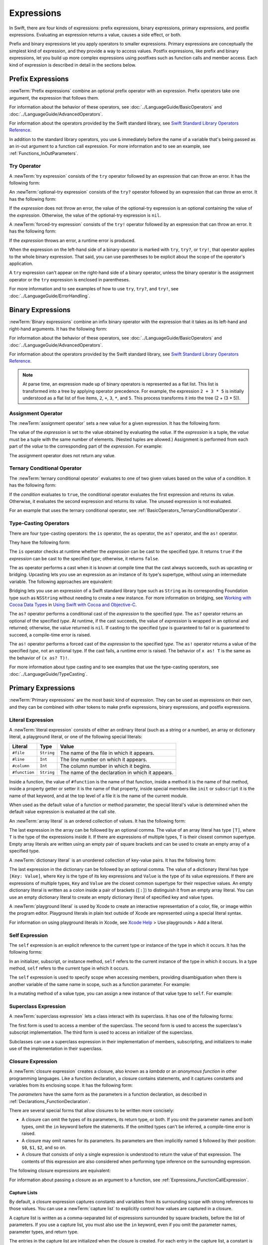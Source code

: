 Expressions
===========

In Swift, there are four kinds of expressions:
prefix expressions, binary expressions, primary expressions, and postfix expressions.
Evaluating an expression returns a value,
causes a side effect, or both.

Prefix and binary expressions let you
apply operators to smaller expressions.
Primary expressions are conceptually the simplest kind of expression,
and they provide a way to access values.
Postfix expressions,
like prefix and binary expressions,
let you build up more complex expressions
using postfixes such as function calls and member access.
Each kind of expression is described in detail
in the sections below.

.. langref-grammar

    expr          ::= expr-basic
    expr          ::= expr-trailing-closure expr-cast?

    expr-basic    ::= expr-sequence expr-cast?

    expr-sequence ::= expr-unary expr-binary*


.. syntax-grammar::

    Grammar of an expression

    expression --> try-operator-OPT prefix-expression binary-expressions-OPT
    expression-list --> expression | expression ``,`` expression-list


.. _Expressions_PrefixExpressions:

Prefix Expressions
------------------

:newTerm:`Prefix expressions` combine
an optional prefix operator with an expression.
Prefix operators take one argument,
the expression that follows them.

For information about the behavior of these operators,
see :doc:`../LanguageGuide/BasicOperators` and :doc:`../LanguageGuide/AdvancedOperators`.

For information about the operators provided by the Swift standard library,
see `Swift Standard Library Operators Reference <//apple_ref/doc/uid/TP40016054>`_.

In addition to the standard library operators,
you use ``&`` immediately before the name of a variable that's being passed
as an in-out argument to a function call expression.
For more information and to see an example,
see :ref:`Functions_InOutParameters`.

.. TODO: Need to a brief write up on the in-out-expression.

.. langref-grammar

    expr-unary   ::= operator-prefix* expr-postfix

.. syntax-grammar::

    Grammar of a prefix expression

    prefix-expression --> prefix-operator-OPT postfix-expression
    prefix-expression --> in-out-expression
    in-out-expression --> ``&`` identifier


.. _Expressions_TryExpression:

Try Operator
~~~~~~~~~~~~

A :newTerm:`try expression` consists of the ``try`` operator
followed by an expression that can throw an error.
It has the following form:

.. syntax-outline::

   try <#expression#>

An :newTerm:`optional-try expression` consists of the ``try?`` operator
followed by an expression that can throw an error.
It has the following form:

.. syntax-outline::

   try? <#expression#>

If the *expression* does not throw an error,
the value of the optional-try expression
is an optional containing the value of the *expression*.
Otherwise, the value of the optional-try expression is ``nil``.

A :newTerm:`forced-try expression` consists of the ``try!`` operator
followed by an expression that can throw an error.
It has the following form:

.. syntax-outline::

   try! <#expression#>

If the *expression* throws an error,
a runtime error is produced.

When the expression on the left-hand side of a binary operator
is marked with ``try``, ``try?``, or ``try!``,
that operator applies to the whole binary expression.
That said, you can use parentheses to be explicit about the scope of the operator's application.

.. testcode:: placement-of-try

    >> func someThrowingFunction() throws -> Int { return 10 }
    >> func anotherThrowingFunction() throws -> Int { return 5 }
    >> var sum = 0
    << // sum : Int = 0
    -> sum = try someThrowingFunction() + anotherThrowingFunction()   // try applies to both function calls
    -> sum = try (someThrowingFunction() + anotherThrowingFunction()) // try applies to both function calls
    -> sum = (try someThrowingFunction()) + anotherThrowingFunction() // Error: try applies only to the first function call
    !! <REPL Input>:1:38: error: call can throw but is not marked with 'try'
    !! sum = (try someThrowingFunction()) + anotherThrowingFunction() // Error: try applies only to the first function call
    !!                                      ^~~~~~~~~~~~~~~~~~~~~~~~~

A ``try`` expression can't appear on the right-hand side of a binary operator,
unless the binary operator is the assignment operator
or the ``try`` expression is enclosed in parentheses.

.. assertion:: try-on-right

    >> func someThrowingFunction() throws -> Int { return 10 }
    >> var sum = 0
    << // sum : Int = 0
    -> sum = 7 + try someThrowingFunction() // Error
    !! <REPL Input>:1:11: error: 'try' cannot appear to the right of a non-assignment operator
    !! sum = 7 + try someThrowingFunction() // Error
    !!           ^
    -> sum = 7 + (try someThrowingFunction()) // OK

For more information and to see examples of how to use ``try``, ``try?``, and ``try!``,
see :doc:`../LanguageGuide/ErrorHandling`.

.. syntax-grammar::

    Grammar of a try expression

    try-operator --> ``try`` | ``try`` ``?`` | ``try`` ``!``


.. _Expressions_BinaryExpressions:

Binary Expressions
------------------

:newTerm:`Binary expressions` combine
an infix binary operator with the expression that it takes
as its left-hand and right-hand arguments.
It has the following form:

.. syntax-outline::

   <#left-hand argument#> <#operator#> <#right-hand argument#>

For information about the behavior of these operators,
see :doc:`../LanguageGuide/BasicOperators` and :doc:`../LanguageGuide/AdvancedOperators`.

For information about the operators provided by the Swift standard library,
see `Swift Standard Library Operators Reference <//apple_ref/doc/uid/TP40016054>`_.

.. You have essentially expression sequences here, and within it are
   parts of the expressions.  We're calling them "expressions" even
   though they aren't what we ordinarily think of as expressions.  We
   have this two-phase thing where we do the expression sequence parsing
   which gives a rough parse tree.  Then after name binding we know
   operator precedence and we do a second phase of parsing that builds
   something that's a more traditional tree.

.. You're going to care about this if you're adding new operators --
   it's not a high priority.  We could probably loosely describe this
   process by saying that the parser handles it as a flat list and then
   applies the operator precedence to make a more typical parse tree.
   At some point, we will probably have to document the syntax around
   creating operators.  This may need to be discussed in the Language Guide
   in respect to the spacing rules -- ``x + y * z`` is different from
   ``x + y* z``.

.. note::

    At parse time,
    an expression made up of binary operators is represented
    as a flat list.
    This list is transformed into a tree
    by applying operator precedence.
    For example, the expression ``2 + 3 * 5``
    is initially understood as a flat list of five items,
    ``2``, ``+``, ``3``, ``*``, and ``5``.
    This process transforms it into the tree (2 + (3 * 5)).

.. langref-grammar

    expr-binary ::= op-binary-or-ternary expr-unary expr-cast?
    op-binary-or-ternary ::= operator-binary
    op-binary-or-ternary ::= '='
    op-binary-or-ternary ::= '?'-infix expr-sequence ':'

.. syntax-grammar::

    Grammar of a binary expression

    binary-expression --> binary-operator prefix-expression
    binary-expression --> assignment-operator try-operator-OPT prefix-expression
    binary-expression --> conditional-operator try-operator-OPT prefix-expression
    binary-expression --> type-casting-operator
    binary-expressions --> binary-expression binary-expressions-OPT


.. _Expressions_AssignmentOperator:

Assignment Operator
~~~~~~~~~~~~~~~~~~~

The :newTerm:`assignment operator` sets a new value
for a given expression.
It has the following form:

.. syntax-outline::

   <#expression#> = <#value#>

The value of the *expression*
is set to the value obtained by evaluating the *value*.
If the *expression* is a tuple,
the *value* must be a tuple
with the same number of elements.
(Nested tuples are allowed.)
Assignment is performed from each part of the *value*
to the corresponding part of the *expression*.
For example:

.. testcode:: assignmentOperator

    >> var (a, _, (b, c)) = ("test", 9.45, (12, 3))
    << // (a, _, (b, c)) : (String, Double, (Int, Int)) = ("test", 9.4499999999999993, (12, 3))
    -> (a, _, (b, c)) = ("test", 9.45, (12, 3))
    /> a is \"\(a)\", b is \(b), c is \(c), and 9.45 is ignored
    </ a is "test", b is 12, c is 3, and 9.45 is ignored

The assignment operator does not return any value.

.. langref-grammar

    op-binary-or-ternary ::= '='

.. syntax-grammar::

    Grammar of an assignment operator

    assignment-operator --> ``=``


.. _Expressions_TernaryConditionalOperator:

Ternary Conditional Operator
~~~~~~~~~~~~~~~~~~~~~~~~~~~~

The :newTerm:`ternary conditional operator` evaluates to one of two given values
based on the value of a condition.
It has the following form:

.. syntax-outline::

   <#condition#> ? <#expression used if true#> : <#expression used if false#>

If the *condition* evaluates to ``true``,
the conditional operator evaluates the first expression
and returns its value.
Otherwise, it evaluates the second expression
and returns its value.
The unused expression is not evaluated.

For an example that uses the ternary conditional operator,
see :ref:`BasicOperators_TernaryConditionalOperator`.

.. langref-grammar

    op-binary-or-ternary ::= '?'-infix expr-sequence ':'

.. syntax-grammar::

    Grammar of a conditional operator

    conditional-operator --> ``?`` try-operator-OPT expression ``:``


.. _Expressions_Type-CastingOperators:

Type-Casting Operators
~~~~~~~~~~~~~~~~~~~~~~~

There are four type-casting operators:
the ``is`` operator,
the ``as`` operator,
the ``as?`` operator,
and the ``as!`` operator.

They have the following form:

.. syntax-outline::

    <#expression#> is <#type#>
    <#expression#> as <#type#>
    <#expression#> as? <#type#>
    <#expression#> as! <#type#>

The ``is`` operator checks at runtime whether the *expression*
can be cast to the specified *type*.
It returns ``true`` if the *expression* can be cast to the specified *type*;
otherwise, it returns ``false``.

.. assertion:: triviallyTrueIsAndAs

    -> "hello" is String
    -> "hello" is Int
    <$ : Bool = true
    <$ : Bool = false
    !! <REPL Input>:1:9: warning: 'is' test is always true
    !! "hello" is String
    !! ^
    !! <REPL Input>:1:9: warning: cast from 'String' to unrelated type 'Int' always fails
    !! "hello" is Int
    !! ~~~~~~~ ^  ~~~

.. assertion:: is-operator-tautology

   -> class Base {}
   -> class Subclass: Base {}
   -> var s = Subclass()
   << // s : Subclass = REPL.Subclass
   -> var b = Base()
   << // b : Base = REPL.Base
   ---
   -> s is Base
   !! <REPL Input>:1:3: warning: 'is' test is always true
   !! s is Base
   !!   ^
   << // r0 : Bool = true

The ``as`` operator performs a cast
when it is known at compile time
that the cast always succeeds,
such as upcasting or bridging.
Upcasting lets you use an expression as an instance of its type's supertype,
without using an intermediate variable.
The following approaches are equivalent:

.. testcode:: explicit-type-with-as-operator

   -> func f(_ any: Any) { print("Function for Any") }
   -> func f(_ int: Int) { print("Function for Int") }
   -> let x = 10
   << // x : Int = 10
   -> f(x)
   <- Function for Int
   ---
   -> let y: Any = x
   << // y : Any = 10
   -> f(y)
   <- Function for Any
   ---
   -> f(x as Any)
   <- Function for Any

Bridging lets you use an expression of
a Swift standard library type such as ``String``
as its corresponding Foundation type such as ``NSString``
without needing to create a new instance.
For more information on bridging,
see `Working with Cocoa Data Types <//apple_ref/doc/uid/TP40014216-CH6>`_
in `Using Swift with Cocoa and Objective-C <//apple_ref/doc/uid/TP40014216>`_.

The ``as?`` operator
performs a conditional cast of the *expression*
to the specified *type*.
The ``as?`` operator returns an optional of the specified *type*.
At runtime, if the cast succeeds,
the value of *expression* is wrapped in an optional and returned;
otherwise, the value returned is ``nil``.
If casting to the specified *type*
is guaranteed to fail or is guaranteed to succeed,
a compile-time error is raised.

The ``as!`` operator performs a forced cast of the *expression* to the specified *type*.
The ``as!`` operator returns a value of the specified *type*, not an optional type.
If the cast fails, a runtime error is raised.
The behavior of ``x as! T`` is the same as the behavior of ``(x as? T)!``.

For more information about type casting
and to see examples that use the type-casting operators,
see :doc:`../LanguageGuide/TypeCasting`.

.. langref-grammar

    expr-cast ::= 'is' type
    expr-cast ::= 'as' type

.. syntax-grammar::

    Grammar of a type-casting operator

    type-casting-operator --> ``is`` type
    type-casting-operator --> ``as`` type
    type-casting-operator --> ``as`` ``?`` type
    type-casting-operator --> ``as`` ``!`` type


.. _Expressions_PrimaryExpressions:

Primary Expressions
-------------------

:newTerm:`Primary expressions`
are the most basic kind of expression.
They can be used as expressions on their own,
and they can be combined with other tokens
to make prefix expressions, binary expressions, and postfix expressions.

.. langref-grammar

    expr-primary  ::= expr-literal
    expr-primary  ::= expr-identifier
    expr-primary  ::= expr-super
    expr-primary  ::= expr-closure
    expr-primary  ::= expr-anon-closure-arg
    expr-primary  ::= expr-paren
    expr-primary  ::= expr-delayed-identifier

.. syntax-grammar::

    Grammar of a primary expression

    primary-expression --> identifier generic-argument-clause-OPT
    primary-expression --> literal-expression
    primary-expression --> self-expression
    primary-expression --> superclass-expression
    primary-expression --> closure-expression
    primary-expression --> parenthesized-expression
    primary-expression --> tuple-expression
    primary-expression --> implicit-member-expression
    primary-expression --> wildcard-expression
    primary-expression --> key-path-expression
    primary-expression --> selector-expression
    primary-expression --> key-path-string-expression

.. NOTE: One reason for breaking primary expressions out of postfix
   expressions is for exposition -- it makes it easier to organize the
   prose surrounding the production rules.

.. TR: Is a generic argument clause allowed
   after an identifier in expression context?
   It seems like that should only occur when an identifier
   is a *type* identifier.


.. _Expressions_LiteralExpression:

Literal Expression
~~~~~~~~~~~~~~~~~~

A :newTerm:`literal expression` consists of
either an ordinary literal (such as a string or a number),
an array or dictionary literal,
a playground literal,
or one of the following special literals:

=============    ===========  ===============================================
Literal          Type         Value
=============    ===========  ===============================================
``#file``        ``String``   The name of the file in which it appears.
``#line``        ``Int``      The line number on which it appears.
``#column``      ``Int``      The column number in which it begins.
``#function``    ``String``   The name of the declaration in which it appears.
=============    ===========  ===============================================

Inside a function,
the value of ``#function`` is the name of that function,
inside a method it is the name of that method,
inside a property getter or setter it is the name of that property,
inside special members like ``init`` or ``subscript``
it is the name of that keyword,
and at the top level of a file it is the name of the current module.

.. For functions with no parameter labels,
   #function leaves off the parens and _:
   and just uses the base name.
   https://bugs.swift.org/browse/SR-5533

When used as the default value of a function or method parameter,
the special literal's value is determined
when the default value expression is evaluated at the call site.

.. See also "Special Kinds of Parameters" in "Declarations"
   where the general rule is defined.

.. testcode:: special-literal-evaluated-at-call-site

    -> func logFunctionName(string: String = #function) {
           print(string)
       }
    -> func myFunction() {
          logFunctionName() // Prints "myFunction()".
       }
    >> myFunction()
    << myFunction()
    >> func noNamedArgs(_ i: Int, _ j: Int) { logFunctionName() }
    >> noNamedArgs(1, 2)
    << noNamedArgs
    >> func oneNamedArg(_ i: Int, withJay j: Int) { logFunctionName() }
    >> oneNamedArg(1, withJay: 2)
    << oneNamedArg(_:withJay:)
    >> func namedArgs(i: Int, withJay j: Int) { logFunctionName() }
    >> namedArgs(i: 1, withJay: 2)
    << namedArgs(i:withJay:)

.. Additional hidden tests above illustrate
   the somewhat irregular rules used by #function
   to write out the name of a function.
   In particular, the rule used for functions with no named arguments
   doesn't match the display in Xcode or our documentation.

An :newTerm:`array literal` is
an ordered collection of values.
It has the following form:

.. syntax-outline::

   [<#value 1#>, <#value 2#>, <#...#>]

The last expression in the array can be followed by an optional comma.
The value of an array literal has type ``[T]``,
where ``T`` is the type of the expressions inside it.
If there are expressions of multiple types,
``T`` is their closest common supertype.
Empty array literals are written using an empty
pair of square brackets and can be used to create an empty array of a specified type.

.. testcode:: array-literal-brackets

    -> var emptyArray: [Double] = []
    << // emptyArray : [Double] = []

.. Note: The normal style for the above would be
       var emptyArray = [Double]()
   but we're explicitly demonstrating the [] literal syntax here.

A :newTerm:`dictionary literal` is
an unordered collection of key-value pairs.
It has the following form:

.. syntax-outline::

   [<#key 1#>: <#value 1#>, <#key 2#>: <#value 2#>, <#...#>]

The last expression in the dictionary can be followed by an optional comma.
The value of a dictionary literal has type ``[Key: Value]``,
where ``Key`` is the type of its key expressions
and ``Value`` is the type of its value expressions.
If there are expressions of multiple types,
``Key`` and ``Value`` are the closest common supertype
for their respective values.
An empty dictionary literal is written as
a colon inside a pair of brackets (``[:]``)
to distinguish it from an empty array literal.
You can use an empty dictionary literal to create an empty dictionary literal
of specified key and value types.

.. testcode:: dictionary-literal-brackets

    -> var emptyDictionary: [String: Double] = [:]
    << // emptyDictionary : [String : Double] = [:]

A :newTerm:`playground literal`
is used by Xcode to create an interactive representation
of a color, file, or image within the program editor.
Playground literals in plain text outside of Xcode
are represented using a special literal syntax.

For information on using playground literals in Xcode,
see `Xcode Help <https://help.apple.com/xcode/>`_ > Use playgrounds > Add a literal.


.. langref-grammar

    expr-literal ::= integer_literal
    expr-literal ::= floating_literal
    expr-literal ::= character_literal
    expr-literal ::= string_literal
    expr-literal ::= '#file'
    expr-literal ::= '#line'
    expr-literal ::= '#column'

.. syntax-grammar::

    Grammar of a literal expression

    literal-expression --> literal
    literal-expression --> array-literal | dictionary-literal | playground-literal
    literal-expression --> ``#file`` | ``#line`` | ``#column`` | ``#function``

    array-literal --> ``[`` array-literal-items-OPT ``]``
    array-literal-items --> array-literal-item ``,``-OPT | array-literal-item ``,`` array-literal-items
    array-literal-item --> expression

    dictionary-literal --> ``[`` dictionary-literal-items ``]`` | ``[`` ``:`` ``]``
    dictionary-literal-items --> dictionary-literal-item ``,``-OPT | dictionary-literal-item ``,`` dictionary-literal-items
    dictionary-literal-item --> expression ``:`` expression

    playground-literal --> ``#colorLiteral`` ``(`` ``red`` ``:`` expression ``,`` ``green`` ``:`` expression ``,`` ``blue`` ``:`` expression ``,`` ``alpha`` ``:`` expression ``)``
    playground-literal --> ``#fileLiteral`` ``(`` ``resourceName`` ``:`` expression ``)``
    playground-literal --> ``#imageLiteral`` ``(`` ``resourceName`` ``:`` expression ``)``


.. _Expressions_SelfExpression:

Self Expression
~~~~~~~~~~~~~~~

The ``self`` expression is an explicit reference to the current type
or instance of the type in which it occurs.
It has the following forms:

.. syntax-outline::

    self
    self.<#member name#>
    self[<#subscript index#>]
    self(<#initializer arguments#>)
    self.init(<#initializer arguments#>)

.. TODO: Come back and explain the second to last form (i.e., self(arg: value)).

In an initializer, subscript, or instance method, ``self`` refers to the current
instance of the type in which it occurs. In a type method,
``self`` refers to the current type in which it occurs.

The ``self`` expression is used to specify scope when accessing members,
providing disambiguation when there is
another variable of the same name in scope,
such as a function parameter.
For example:

.. testcode:: self-expression

    -> class SomeClass {
           var greeting: String
           init(greeting: String) {
               self.greeting = greeting
           }
       }

In a mutating method of a value type,
you can assign a new instance of that value type to ``self``.
For example:

.. testcode:: self-expression

    -> struct Point {
          var x = 0.0, y = 0.0
          mutating func moveBy(x deltaX: Double, y deltaY: Double) {
             self = Point(x: x + deltaX, y: y + deltaY)
          }
       }
    >> var somePoint = Point(x: 1.0, y: 1.0)
    << // somePoint : Point = REPL.Point(x: 1.0, y: 1.0)
    >> somePoint.moveBy(x: 2.0, y: 3.0)
    >> print("The point is now at (\(somePoint.x), \(somePoint.y))")
    << The point is now at (3.0, 4.0)

.. iBooks Store screenshot begins here.

.. syntax-grammar::

    Grammar of a self expression

    self-expression -->  ``self`` | self-method-expression | self-subscript-expression | self-initializer-expression

    self-method-expression --> ``self`` ``.`` identifier
    self-subscript-expression --> ``self`` ``[`` function-call-argument-list ``]``
    self-initializer-expression --> ``self`` ``.`` ``init``


.. _Expressions_SuperclassExpression:

Superclass Expression
~~~~~~~~~~~~~~~~~~~~~

A :newTerm:`superclass expression` lets a class
interact with its superclass.
It has one of the following forms:

.. syntax-outline::

    super.<#member name#>
    super[<#subscript index#>]
    super.init(<#initializer arguments#>)

The first form is used to access a member of the superclass.
The second form is used to access the superclass's subscript implementation.
The third form is used to access an initializer of the superclass.

Subclasses can use a superclass expression
in their implementation of members, subscripting, and initializers
to make use of the implementation in their superclass.

.. langref-grammar

    expr-super ::= expr-super-method
    expr-super ::= expr-super-subscript
    expr-super ::= expr-super-constructor
    expr-super-method ::= 'super' '.' expr-identifier
    expr-super-subscript ::= 'super' '[' expr ']'
    expr-super-constructor ::= 'super' '.' 'init'

.. syntax-grammar::

    Grammar of a superclass expression

    superclass-expression --> superclass-method-expression | superclass-subscript-expression | superclass-initializer-expression

    superclass-method-expression --> ``super`` ``.`` identifier
    superclass-subscript-expression --> ``super`` ``[`` function-call-argument-list ``]``
    superclass-initializer-expression --> ``super`` ``.`` ``init``


.. _Expressions_ClosureExpression:

Closure Expression
~~~~~~~~~~~~~~~~~~

A :newTerm:`closure expression` creates a closure,
also known as a *lambda* or an *anonymous function*
in other programming languages.
Like a function declaration,
a closure contains statements,
and it captures constants and variables from its enclosing scope.
It has the following form:

.. syntax-outline::

   { (<#parameters#>) -> <#return type#> in
      <#statements#>
   }

The *parameters* have the same form
as the parameters in a function declaration,
as described in :ref:`Declarations_FunctionDeclaration`.

There are several special forms
that allow closures to be written more concisely:

.. iBooks Store screenshot ends here.

* A closure can omit the types
  of its parameters, its return type, or both.
  If you omit the parameter names and both types,
  omit the ``in`` keyword before the statements.
  If the omitted types can't be inferred,
  a compile-time error is raised.

* A closure may omit names for its parameters.
  Its parameters are then implicitly named
  ``$`` followed by their position:
  ``$0``, ``$1``, ``$2``, and so on.

* A closure that consists of only a single expression
  is understood to return the value of that expression.
  The contents of this expression are also considered
  when performing type inference on the surrounding expression.

The following closure expressions are equivalent:

.. testcode:: closure-expression-forms

    >> func myFunction(f: (Int, Int) -> Int) {}
    -> myFunction { (x: Int, y: Int) -> Int in
           return x + y
       }
    ---
    -> myFunction { x, y in
           return x + y
       }
    ---
    -> myFunction { return $0 + $1 }
    ---
    -> myFunction { $0 + $1 }

For information about passing a closure as an argument to a function,
see :ref:`Expressions_FunctionCallExpression`.

.. _Expressions_CaptureLists:

Capture Lists
+++++++++++++

By default, a closure expression captures
constants and variables from its surrounding scope
with strong references to those values.
You can use a :newTerm:`capture list` to explicitly control
how values are captured in a closure.

A capture list is written as a comma-separated list of expressions
surrounded by square brackets,
before the list of parameters.
If you use a capture list, you must also use the ``in`` keyword,
even if you omit the parameter names, parameter types, and return type.

The entries in the capture list are initialized
when the closure is created.
For each entry in the capture list,
a constant is initialized
to the value of the constant or variable that has the same name
in the surrounding scope.
For example in the code below,
``a`` is included in the capture list but ``b`` is not,
which gives them different behavior.

.. testcode:: capture-list-value-semantics

    -> var a = 0
    << // a : Int = 0
    -> var b = 0
    << // b : Int = 0
    -> let closure = { [a] in
        print(a, b)
    }
    << // closure : () -> () = (Function)
    ---
    -> a = 10
    -> b = 10
    -> closure()
    <- 0 10

There are two different things named ``a``,
the variable in the surrounding scope
and the constant in the closure's scope,
but only one variable named ``b``.
The ``a`` in the inner scope is initialized
with the value of the ``a`` in the outer scope
when the closure is created,
but their values are not connected in any special way.
This means that a change to the value of ``a`` in the outer scope
does not affect the value of ``a`` in the inner scope,
nor does a change to ``a`` inside the closure
affect the value of ``a`` outside the closure.
In contrast, there is only one variable named ``b`` ---
the ``b`` in the outer scope ---
so changes from inside or outside the closure are visible in both places.

.. [Contributor 6004] also describes the distinction as
   "capturing the variable, not the value"
   but he notes that we don't have a rigorous definition of
   capturing a variable in Swift
   (unlike some other languages)
   so that description's not likely to be very helpful for developers.

This distinction is not visible
when the captured variable's type has reference semantics.
For example,
there are two things named ``x`` in the code below,
a variable in the outer scope and a constant in the inner scope,
but they both refer to the same object
because of reference semantics.

.. testcode:: capture-list-reference-semantics

    -> class SimpleClass {
           var value: Int = 0
       }
    -> var x = SimpleClass()
    << // x : SimpleClass = REPL.SimpleClass
    -> var y = SimpleClass()
    << // y : SimpleClass = REPL.SimpleClass
    -> let closure = { [x] in
           print(x.value, y.value)
       }
    << // closure : () -> () = (Function)
    ---
    -> x.value = 10
    -> y.value = 10
    -> closure()
    <- 10 10

.. assertion:: capture-list-with-commas

    -> var x = 100
    << // x : Int = 100
    -> var y = 7
    << // y : Int = 7
    -> var f: () -> Int = { [x, y] in x+y }
    << // f : () -> Int = (Function)
    >> f()
    << // r0 : Int = 107

..  It's not an error to capture things that aren't included in the capture list,
    although maybe it should be.  See also rdar://17024367.

.. assertion:: capture-list-is-not-exhaustive

    -> var x = 100
       var y = 7
       var f: () -> Int = { [x] in x }
       var g: () -> Int = { [x] in x+y }
    << // x : Int = 100
    << // y : Int = 7
    << // f : () -> Int = (Function)
    << // g : () -> Int = (Function)
    ---
    -> f()
    << // r0 : Int = 100
    -> g()
    << // r1 : Int = 107

If the type of the expression's value is a class,
you can mark the expression in a capture list
with ``weak`` or ``unowned`` to capture a weak or unowned reference
to the expression's value.

.. testcode:: closure-expression-weak

    >> func myFunction(f: () -> Void) { f() }
    >> class C {
    >> let title = "Title"
    >> func method() {
    -> myFunction { print(self.title) }                    // strong capture
    -> myFunction { [weak self] in print(self!.title) }    // weak capture
    -> myFunction { [unowned self] in print(self.title) }  // unowned capture
    >> } }
    >> C().method()
    << Title
    << Title
    << Title

You can also bind an arbitrary expression
to a named value in a capture list.
The expression is evaluated when the closure is created,
and the value is captured with the specified strength.
For example:

.. testcode:: closure-expression-capture

    >> func myFunction(f: () -> Void) { f() }
    >> class P { let title = "Title" }
    >> class C {
    >> let parent = P()
    >> func method() {
    // Weak capture of "self.parent" as "parent"
    -> myFunction { [weak parent = self.parent] in print(parent!.title) }
    >> } }
    >> C().method()
    << Title

For more information and examples of closure expressions,
see :ref:`Closures_ClosureExpressions`.
For more information and examples of capture lists,
see :ref:`AutomaticReferenceCounting_ResolvingStrongReferenceCyclesForClosures`.


.. _Expressions_ClosureExclusivity:

Exclusive Access
++++++++++++++++

.. docnote:: Either here or elsewhere...

   Closures have reference semantics and they behave as such.
   For example, if you capture x and y in the same closure,
   you can have overlapping accesses to them elsewhere.

Swift has a rule about passing more than one closure to the same function. 
This rule allows Swift to perform
all of its checks for memory exclusivity violations
in nonescaping closures at compile time,
and not have to do any checking at runtime.

.. docnote:: TR: Is there any rule around capturing that we're missing?

   If you have a nonescaping closure,
   it's considered as accessing its captures
   as an instantaneous read
   at the point where it's passed.

For the purposes of checking exclusive access to memory,
a closure is considered nonescaping
if it is one of the following:

* A closure expression that's called immediately.
* A closure expression that's passed
  as a nonescaping function argument.
* A nested function that captures a value
  which is guaranteed to never escape,
  such as an in-out parameter.

.. TR: John suggests moving the above.
   It's the same semantics for closures.
   This list is the places where we decide
   that local functions can't escape.
   The only exclusivity-specific rule here
   is the restriction on nonescaping function paramaters.

.. TR: There are a bunch of technical restrictions on escaping closures.
   Maybe that should go in the Reference under function types
   or under closure expressions?
   In the type system, a function type does have a notion
   of whether or not it is escaping.
   We don't have a spot to put non-syntax entities in the reference,
   so this kind of cross-cutting topic doesn't have a good home.

.. TR: Xref to the reference and move this whole rule there.

.. Because the captured value can't escape,
   the nested function will also be restricted from escaping,
   making it nonescaping too.

For functions that take multiple closures,
the restriction is as follows:
one nonescaping closure that's passed as a parameter
to the function
can't be used as a parameter when calling the other closure.
For example,
the following isn't allowed:

.. TR: Technically, this doesn't apply
   only when there are multiple closures.
   You can also get this by passing a closure to itself.

.. testcode:: memory-closures

    -> typealias Transformation = (Int) -> Int
    -> typealias MetaTransformation = (Transformation, Int) -> Int
    ---
    -> func myFunction(_ transformation: Transformation, _ metaTransformation: MetaTransformation) -> Int {
           return metaTransformation(transformation, 9000)
       }
    !! <REPL Input>:2:14: error: passing a non-escaping function parameter 'transformation' to a call to a non-escaping function parameter can allow re-entrant modification of a variable
    !! return metaTransformation(transformation, 9000)
    !!        ^                  ~~~~~~~~~~~~~~


In the code above,
both of the parameters to ``myFunction(_:_:)`` are closures.
Because neither one is marked ``@escaping``,
they are both nonescaping.
However, in the function body,
one nonescaping closure, ``transformation``,
is passed as the argument when calling
another nonescaping closure, ``metaTransformation``.

.. note::

   If you have code that needs to violate this rule,
   mark one of the closures as escaping.
   

.. langref-grammar

    expr-closure ::= '{' closure-signature? brace-item* '}'
    closure-signature ::= pattern-tuple func-signature-result? 'in'
    closure-signature ::= identifier (',' identifier)* func-signature-result? 'in'
    expr-anon-closure-arg ::= dollarident

.. syntax-grammar::

    Grammar of a closure expression

    closure-expression --> ``{`` closure-signature-OPT statements-OPT ``}``

    closure-signature --> capture-list-OPT closure-parameter-clause ``throws``-OPT function-result-OPT ``in``
    closure-signature --> capture-list ``in``

    closure-parameter-clause --> ``(`` ``)`` | ``(`` closure-parameter-list ``)`` | identifier-list
    closure-parameter-list --> closure-parameter | closure-parameter ``,`` closure-parameter-list
    closure-parameter --> closure-parameter-name type-annotation-OPT
    closure-parameter --> closure-parameter-name type-annotation ``...``
    closure-parameter-name --> identifier

    capture-list --> ``[`` capture-list-items ``]``
    capture-list-items --> capture-list-item | capture-list-item ``,`` capture-list-items
    capture-list-item --> capture-specifier-OPT expression
    capture-specifier --> ``weak`` | ``unowned`` | ``unowned(safe)`` | ``unowned(unsafe)``

.. _Expressions_ImplicitMemberExpression:

Implicit Member Expression
~~~~~~~~~~~~~~~~~~~~~~~~~~

An :newTerm:`implicit member expression`
is an abbreviated way to access a member of a type,
such as an enumeration case or a type method,
in a context where type inference
can determine the implied type.
It has the following form:

.. syntax-outline::

   .<#member name#>

For example:

.. testcode:: implicitMemberEnum

    >> enum MyEnumeration { case someValue, anotherValue }
    -> var x = MyEnumeration.someValue
    << // x : MyEnumeration = REPL.MyEnumeration.someValue
    -> x = .anotherValue

.. langref-grammar

    expr-delayed-identifier ::= '.' identifier

.. syntax-grammar::

    Grammar of a implicit member expression

    implicit-member-expression --> ``.`` identifier


.. _Expressions_ParenthesizedExpression:

Parenthesized Expression
~~~~~~~~~~~~~~~~~~~~~~~~

A :newTerm:`parenthesized expression` consists of
an expression surrounded by parentheses.
You can use parentheses to specify the precedence of operations
by explicitly grouping expressions.
Grouping parentheses don't change an expression's type ---
for example, the type of ``(1)`` is simply ``Int``.

.. See "Tuple Expression" below for langref grammar.

.. syntax-grammar::

    Grammar of a parenthesized expression

    parenthesized-expression --> ``(`` expression ``)``


.. _Expressions_TupleExpression:

Tuple Expression
~~~~~~~~~~~~~~~~~~~~~~~~

A :newTerm:`tuple expression` consists of
a comma-separated list of expressions surrounded by parentheses.
Each expression can have an optional identifier before it,
separated by a colon (``:``).
It has the following form:

.. syntax-outline::

   (<#identifier 1#>: <#expression 1#>, <#identifier 2#>: <#expression 2#>, <#...#>)

A tuple expression can contain zero expressions,
or it can contain two or more expressions.
A single expression inside parentheses is a parenthesized expression.

.. note::

   Both an empty tuple expression and an empty tuple type
   are written ``()`` in Swift.
   Because ``Void`` is a type alias for ``()``,
   you can use it to write an empty tuple type.
   However, like all type aliases, ``Void`` is always a type ---
   you can't use it to write an empty tuple expression.

.. langref-grammar

    expr-paren      ::= '(' ')'
    expr-paren      ::= '(' expr-paren-element (',' expr-paren-element)* ')'
    expr-paren-element ::= (identifier ':')? expr

.. syntax-grammar::

    Grammar of a tuple expression

    tuple-expression --> ``(`` ``)`` | ``(`` tuple-element ``,`` tuple-element-list ``)``
    tuple-element-list --> tuple-element | tuple-element ``,`` tuple-element-list
    tuple-element --> expression | identifier ``:`` expression


.. _Expressions_WildcardExpression:

Wildcard Expression
~~~~~~~~~~~~~~~~~~~

A :newTerm:`wildcard expression`
is used to explicitly ignore a value during an assignment.
For example, in the following assignment
10 is assigned to ``x`` and 20 is ignored:

.. testcode:: wildcardTuple

    >> var (x, _) = (10, 20)
    << // (x, _) : (Int, Int) = (10, 20)
    -> (x, _) = (10, 20)
    -> // x is 10, and 20 is ignored

.. syntax-grammar::

    Grammar of a wildcard expression

    wildcard-expression --> ``_``


.. _Expression_TypedKeyPathExpression:

Key-Path Expression
~~~~~~~~~~~~~~~~~~~

A key-path expression lets you
refer to a property
for use in key-value coding and key-value observing APIs.
It has the following form:

.. syntax-outline::

   \<#type name#>.<#property names#>

The *property names* must be a reference to a property.
At compile time, the key-path expression
is replaced by a `KeyPath <//apple_ref/swift/cl/s:s7KeyPathC>`_ value.
Key paths can be used to access properties
by passing them to the ``subscript(keyPath:)`` subscript.
(This subscript is available on all Swift types.)
For example:

.. The subscript name subscript(keyPath:) above is a little odd,
   but it matches what should be displayed on the web
   when this API actually lands.

.. testcode:: keypath-expression

   -> struct SomeStructure {
         var someProperty: Int
      }
   ---
   -> let s = SomeStructure(someProperty: 12)
   << // s : SomeStructure = REPL.SomeStructure(someProperty: 12)
   -> let keyPath = \SomeStructure.someProperty
   << // keyPath : WritableKeyPath<SomeStructure, Int> = Swift.WritableKeyPath<REPL.SomeStructure, Swift.Int>
   ---
   -> let value = s[keyPath: keyPath]
   << // value : Int = 12
   /> value is \(value)
   </ value is 12

The *type name* can be omitted
in contexts where type inference
can determine the implied type.
For example,
the following code uses ``\.someProperty``:


.. testcode:: keypath-expression-TEMP

   >> import Foundation
   -> class SomeClass: NSObject {
          @objc var someProperty: Int
          init(someProperty: Int) {
              self.someProperty = someProperty
          }
      }
   ---
   -> let c = SomeClass(someProperty: 10)
   <~ // c : SomeClass = <REPL.SomeClass:
   -> c.observe(\.someProperty) { object, change in
         // ...
      }
   <~ // r0 : NSKeyValueObservation = <Foundation.NSKeyValueObservation:

.. Omitting the type doesn't work properly in some places in beta 1
   <rdar://problem/32237567> This keypath code doesn't ever complete executing

   To get \.foo to compile, you have to pass an explicit type,
   so the subscript works, which defeats the whole point:

   // OK
   let key: WritableKeyPath<SomeStructure, Int> = \.someProperty
   let implied = s[keyPath: key]

   // OK
   s[keyPath: \.someProperty as WritableKeyPath<SomeStructure, Int>]

   // NOPE
   s[keyPath: \.someProperty] as Int

    .. testcode:: keypath-expression

       -> let implied = s[keyPath: \.someProperty]
       << // implied : Int = 12
       /> implied is \(implied)
       </ implied is 12

.. FIXME This is similar to an implicit member expression --
   likely worth calling out,
   assuming I can confirm that it's the same kind of type-inference context
   that lets both of them be used.

The *property names* can contain multiple property names, separated by periods,
which lets you access a property of the given property's value.
For example,
the following code uses ``\OuterStructure.outerProperty.someProperty``:

.. testcode:: keypath-expression

   -> struct OuterStructure {
         var outerProperty: SomeStructure
         init(someProperty: Int) {
             self.outerProperty = SomeStructure(someProperty: someProperty)
         }
      }
   ---
   -> let nested = OuterStructure(someProperty: 24)
   << // nested : OuterStructure = REPL.OuterStructure(outerProperty: REPL.SomeStructure(someProperty: 24))
   -> let nestedKeyPath = \OuterStructure.outerProperty.someProperty
   << // nestedKeyPath : WritableKeyPath<OuterStructure, Int> = Swift.WritableKeyPath<REPL.OuterStructure, Swift.Int>
   ---
   -> let nestedValue = nested[keyPath: nestedKeyPath]
   << // nestedValue : Int = 24
   /> nestedValue is \(nestedValue)
   </ nestedValue is 24

For more information about using key paths
in Swift code that interacts with Objective-C APIs,
see `Keys and Key Paths <//apple_ref/doc/uid/TP40014216-CH4-ID205>`_
in `Using Swift with Cocoa and Objective-C <//apple_ref/doc/uid/TP40014216>`_.
For information about key-value coding and key-value observing,
see `Key-Value Coding Programming Guide <//apple_ref/doc/uid/10000107i>`_
and `Key-Value Observing Programming Guide <//apple_ref/doc/uid/10000177i>`_.

.. syntax-grammar::

   Grammar of a key-path expression

   key-path-expression --> ``\`` type-OPT ``.`` key-path-components
   key-path-components --> key-path-component | key-path-component ``.`` key-path-components
   key-path-component --> identifier

.. FUTURE syntax-grammar

   As of 2017-04-19 Joe Groff says he expects to only implement property names
   for WWDC.  More stuff will land later.

   key-path-expression --> ``\`` type-OPT ``.`` key-path-components

   key-path-components --> key-path-component | key-path-component ``.`` key-path-components
   key-path-component --> identifier keypath-postfixes-OPT | keypath-postfixes

   key-path-postfixes --> key-path-postfix key-path-postfixes-OPT
   key-path-postfix --> ``?`` | ``!`` | ``[`` function-call-argument-list ``]``


.. _Expression_SelectorExpression:

Selector Expression
~~~~~~~~~~~~~~~~~~~

A selector expression lets you access the selector
used to refer to a method or to a property's
getter or setter in Objective-C.
It has the following form:

.. syntax-outline::

   #selector(<#method name#>)
   #selector(getter: <#property name#>)
   #selector(setter: <#property name#>)

The *method name* and *property name* must be a reference to a method or a property
that is available in the Objective-C runtime.
The value of a selector expression is an instance of the ``Selector`` type.
For example:

.. testcode:: selector-expression

   >> import Foundation
   -> class SomeClass: NSObject {
          @objc let property: String
          @objc(doSomethingWithInt:)
          func doSomething(_ x: Int) {}
   ---
          init(property: String) {
              self.property = property
          }
      }
   -> let selectorForMethod = #selector(SomeClass.doSomething(_:))
   << // selectorForMethod : Selector = doSomethingWithInt:
   -> let selectorForPropertyGetter = #selector(getter: SomeClass.property)
   << // selectorForPropertyGetter : Selector = property

When creating a selector for a property's getter,
the *property name* can be a reference to a variable or constant property.
In contrast, when creating a selector for a property's setter,
the *property name* must be a reference to a variable property only.

The *method name* can contain parentheses for grouping,
as well the ``as`` operator to disambiguate between methods that share a name
but have different type signatures.
For example:

.. testcode:: selector-expression

   -> extension SomeClass {
          @objc(doSomethingWithString:)
          func doSomething(_ x: String) { }
      }
   -> let anotherSelector = #selector(SomeClass.doSomething(_:) as (SomeClass) -> (String) -> Void)
   << // anotherSelector : Selector = doSomethingWithString:

Because a selector is created at compile time, not at runtime,
the compiler can check that a method or property exists
and that they're exposed to the Objective-C runtime.

.. note::

    Although the *method name* and the *property name* are expressions,
    they're never evaluated.

For more information about using selectors
in Swift code that interacts with Objective-C APIs,
see `Objective-C Selectors <//apple_ref/doc/uid/TP40014216-CH4-ID59>`_
in `Using Swift with Cocoa and Objective-C <//apple_ref/doc/uid/TP40014216>`_.

.. syntax-grammar::

    Grammar of a selector expression

    selector-expression --> ``#selector`` ``(`` expression  ``)``
    selector-expression --> ``#selector`` ``(`` ``getter:`` expression  ``)``
    selector-expression --> ``#selector`` ``(`` ``setter:`` expression  ``)``

.. Note: The parser does allow an arbitrary expression inside #selector(), not
   just a member name.  For example, see changes in Swift commit ef60d7289d in
   lib/Sema/CSApply.cpp -- there is explicit code to look through parens and
   optional binding.



.. _Expression_KeyPathExpression:

Key-Path String Expression
~~~~~~~~~~~~~~~~~~~~~~~~~~

A key-path string expression lets you access the string
used to refer to a property in Objective-C,
for use in key-value coding and key-value observing APIs.
It has the following form:

.. syntax-outline::

   #keyPath(<#property name#>)

The *property name* must be a reference to a property
that is available in the Objective-C runtime.
At compile time, the key-path string expression is replaced by a string literal.
For example:

.. testcode:: keypath-string-expression

   >> import Foundation
   -> class SomeClass: NSObject {
         @objc var someProperty: Int
         init(someProperty: Int) {
             self.someProperty = someProperty
         }
      }
   ---
   -> let c = SomeClass(someProperty: 12)
   <~ // c : SomeClass = <REPL.SomeClass:
   -> let keyPath = #keyPath(SomeClass.someProperty)
   << // keyPath : String = "someProperty"
   ---
   -> if let value = c.value(forKey: keyPath) {
   ->     print(value)
   -> }
   <- 12

When you use a key-path string expression within a class,
you can refer to a property of that class
by writing just the property name, without the class name.

.. testcode:: keypath-string-expression

   -> extension SomeClass {
         func getSomeKeyPath() -> String {
            return #keyPath(someProperty)
         }
      }
   -> print(keyPath == c.getSomeKeyPath())
   <- true

Because the key path string is created at compile time, not at runtime,
the compiler can check that the property exists
and that the property is exposed to the Objective-C runtime.

For more information about using key paths
in Swift code that interacts with Objective-C APIs,
see `Keys and Key Paths <//apple_ref/doc/uid/TP40014216-CH4-ID205>`_
in `Using Swift with Cocoa and Objective-C <//apple_ref/doc/uid/TP40014216>`_.
For information about key-value coding and key-value observing,
see `Key-Value Coding Programming Guide <//apple_ref/doc/uid/10000107i>`_
and `Key-Value Observing Programming Guide <//apple_ref/doc/uid/10000177i>`_.

.. note::

    Although the *property name* is an expression, it is never evaluated.


.. syntax-grammar::

    Grammar of a key-path string expression

    key-path-string-expression --> ``#keyPath`` ``(`` expression  ``)``


.. _Expressions_PostfixExpressions:

Postfix Expressions
-------------------

:newTerm:`Postfix expressions` are formed
by applying a postfix operator or other postfix syntax
to an expression.
Syntactically, every primary expression is also a postfix expression.

For information about the behavior of these operators,
see :doc:`../LanguageGuide/BasicOperators` and :doc:`../LanguageGuide/AdvancedOperators`.

For information about the operators provided by the Swift standard library,
see `Swift Standard Library Operators Reference <//apple_ref/doc/uid/TP40016054>`_.

.. langref-grammar

    expr-postfix  ::= expr-primary
    expr-postfix  ::= expr-postfix operator-postfix
    expr-postfix  ::= expr-new
    expr-postfix  ::= expr-init
    expr-postfix  ::= expr-dot
    expr-postfix  ::= expr-metatype
    expr-postfix  ::= expr-subscript
    expr-postfix  ::= expr-call
    expr-postfix  ::= expr-optional
    expr-force-value  ::= expr-force-value (typo in the langref; lhs should be expr-postfix)

.. syntax-grammar::

    Grammar of a postfix expression

    postfix-expression --> primary-expression
    postfix-expression --> postfix-expression postfix-operator
    postfix-expression --> function-call-expression
    postfix-expression --> initializer-expression
    postfix-expression --> explicit-member-expression
    postfix-expression --> postfix-self-expression
    postfix-expression --> subscript-expression
    postfix-expression --> forced-value-expression
    postfix-expression --> optional-chaining-expression


.. _Expressions_FunctionCallExpression:

Function Call Expression
~~~~~~~~~~~~~~~~~~~~~~~~

.. TODO: After we rewrite function decls,
   revisit this section to make sure that the names for things match.

A :newTerm:`function call expression` consists of a function name
followed by a comma-separated list of the function's arguments in parentheses.
Function call expressions have the following form:

.. syntax-outline::

    <#function name#>(<#argument value 1#>, <#argument value 2#>)

The *function name* can be any expression whose value is of a function type.

If the function definition includes names for its parameters,
the function call must include names before its argument values
separated by a colon (``:``).
This kind of function call expression has the following form:

.. syntax-outline::

   <#function name#>(<#argument name 1#>: <#argument value 1#>, <#argument name 2#>: <#argument value 2#>)

A function call expression can include a trailing closure
in the form of a closure expression immediately after the closing parenthesis.
The trailing closure is understood as an argument to the function,
added after the last parenthesized argument.
The following function calls are equivalent:

.. testcode:: trailing-closure

    >> func someFunction (x: Int, f: (Int) -> Bool) -> Bool {
    >>    return f(x)
    >> }
    >> let x = 10
    << // x : Int = 10
    // someFunction takes an integer and a closure as its arguments
    -> someFunction(x: x, f: {$0 == 13})
    << // r0 : Bool = false
    -> someFunction(x: x) {$0 == 13}
    << // r1 : Bool = false

If the trailing closure is the function's only argument,
the parentheses can be omitted.

.. testcode:: no-paren-trailing-closure

    >> class Data {
    >>    let data = 10
    >>    func someMethod(f: (Int) -> Bool) -> Bool {
    >>       return f(self.data)
    >>    }
    >> }
    >> let myData = Data()
    << // myData : Data = REPL.Data
    // someMethod takes a closure as its only argument
    -> myData.someMethod() {$0 == 13}
    << // r0 : Bool = false
    -> myData.someMethod {$0 == 13}
    << // r1 : Bool = false

.. langref-grammar

    expr-call ::= expr-postfix expr-paren
    expr-trailing-closure ::= expr-postfix expr-closure+

.. syntax-grammar::

    Grammar of a function call expression

    function-call-expression --> postfix-expression function-call-argument-clause
    function-call-expression --> postfix-expression function-call-argument-clause-OPT trailing-closure

    function-call-argument-clause --> ``(`` ``)`` | ``(`` function-call-argument-list ``)``
    function-call-argument-list --> function-call-argument | function-call-argument ``,`` function-call-argument-list
    function-call-argument --> expression | identifier ``:`` expression
    function-call-argument --> operator | identifier ``:`` operator

    trailing-closure --> closure-expression

.. Multiple trailing closures in LangRef is an error,
   and so is the trailing typecast,
   per [Contributor 6004] 2014-03-04 email.
   Not documenting those in the prose or grammar
   even though they happen to still work.


.. _Expressions_InitializerExpression:

Initializer Expression
~~~~~~~~~~~~~~~~~~~~~~

An :newTerm:`initializer expression` provides access
to a type's initializer.
It has the following form:

.. syntax-outline::

    <#expression#>.init(<#initializer arguments#>)

You use the initializer expression in a function call expression
to initialize a new instance of a type.
You also use an initializer expression
to delegate to the initializer of a superclass.

.. testcode:: init-call-superclass

    >> class SomeSuperClass { }
    -> class SomeSubClass: SomeSuperClass {
    ->     override init() {
    ->         // subclass initialization goes here
    ->         super.init()
    ->     }
    -> }

Like a function, an initializer can be used as a value.
For example:

.. testcode:: init-as-value

    // Type annotation is required because String has multiple initializers.
    -> let initializer: (Int) -> String = String.init
    << // initializer : (Int) -> String = (Function)
    -> let oneTwoThree = [1, 2, 3].map(initializer).reduce("", +)
    << // oneTwoThree : String = "123"
    -> print(oneTwoThree)
    <- 123

If you specify a type by name,
you can access the type's initializer without using an initializer expression.
In all other cases, you must use an initializer expression.

.. testcode:: explicit-implicit-init

    >> struct SomeType {
    >>     let data: Int
    >> }
    -> let s1 = SomeType.init(data: 3)  // Valid
    << // s1 : SomeType = REPL.SomeType(data: 3)
    -> let s2 = SomeType(data: 1)       // Also valid
    << // s2 : SomeType = REPL.SomeType(data: 1)
    ---
    >> let someValue = s1
    << // someValue : SomeType = REPL.SomeType(data: 3)
    -> let s3 = type(of: someValue).init(data: 7)  // Valid
    << // s3 : SomeType = REPL.SomeType(data: 7)
    -> let s4 = type(of: someValue)(data: 5)       // Error
    !! <REPL Input>:1:29: error: initializing from a metatype value must reference 'init' explicitly
    !! let s4 = type(of: someValue)(data: 5)       // Error
    !!                              ^
    !!                              .init

.. langref-grammar

    expr-init ::= expr-postfix '.' 'init'

.. syntax-grammar::

    Grammar of an initializer expression

    initializer-expression --> postfix-expression ``.`` ``init``
    initializer-expression --> postfix-expression ``.`` ``init`` ``(`` argument-names ``)``

.. _Expressions_ExplicitMemberExpression:

Explicit Member Expression
~~~~~~~~~~~~~~~~~~~~~~~~~~

An :newTerm:`explicit member expression` allows access
to the members of a named type, a tuple, or a module.
It consists of a period (``.``) between the item
and the identifier of its member.

.. syntax-outline::

   <#expression#>.<#member name#>

The members of a named type are named
as part of the type's declaration or extension.
For example:

.. testcode:: explicitMemberExpression

    -> class SomeClass {
           var someProperty = 42
       }
    -> let c = SomeClass()
    << // c : SomeClass = REPL.SomeClass
    -> let y = c.someProperty  // Member access
    << // y : Int = 42

The members of a tuple
are implicitly named using integers in the order they appear,
starting from zero.
For example:

.. testcode:: explicit-member-expression

    -> var t = (10, 20, 30)
    << // t : (Int, Int, Int) = (10, 20, 30)
    -> t.0 = t.1
    -> // Now t is (20, 20, 30)

The members of a module access
the top-level declarations of that module.

.. TR: Confirm?

To distinguish between methods or initializers
whose names differ only by the names of their arguments,
include the argument names in parentheses,
with each argument name followed by a colon (``:``).
Write an underscore (``_``) for an argument with no name.
To distinguish between overloaded methods,
use a type annotation.
For example:

.. testcode:: function-with-argument-names

    -> class SomeClass {
           func someMethod(x: Int, y: Int) {}
           func someMethod(x: Int, z: Int) {}
           func overloadedMethod(x: Int, y: Int) {}
           func overloadedMethod(x: Int, y: Bool) {}
       }
    -> let instance = SomeClass()
    ---
    << // instance : SomeClass = REPL.SomeClass
    -> let a = instance.someMethod              // Ambiguous
    !! <REPL Input>:1:9: error: ambiguous use of 'someMethod'
    !! let a = instance.someMethod              // Ambiguous
    !!         ^
    !! <REPL Input>:2:12: note: found this candidate
    !!              func someMethod(x: Int, y: Int) {}
    !!                   ^
    !! <REPL Input>:3:12: note: found this candidate
    !!              func someMethod(x: Int, z: Int) {}
    !!                   ^
    -> let b = instance.someMethod(x:y:)        // Unambiguous
    << // b : (Int, Int) -> () = (Function)
    ---
    -> let d = instance.overloadedMethod        // Ambiguous
    !! <REPL Input>:1:9: error: ambiguous use of 'overloadedMethod(x:y:)'
    !! let d = instance.overloadedMethod        // Ambiguous
    !!         ^
    !! <REPL Input>:4:12: note: found this candidate
    !!              func overloadedMethod(x: Int, y: Int) {}
    !!                   ^
    !! <REPL Input>:5:12: note: found this candidate
    !!              func overloadedMethod(x: Int, y: Bool) {}
    !!                   ^
    -> let d = instance.overloadedMethod(x:y:)  // Still ambiguous
    !! <REPL Input>:1:9: error: ambiguous use of 'overloadedMethod(x:y:)'
    !!     let d = instance.overloadedMethod(x:y:)  // Still ambiguous
    !!             ^
    !! <REPL Input>:4:12: note: found this candidate
    !!              func overloadedMethod(x: Int, y: Int) {}
    !!                   ^
    !! <REPL Input>:5:12: note: found this candidate
    !!              func overloadedMethod(x: Int, y: Bool) {}
    !!                   ^
    -> let d: (Int, Bool) -> Void  = instance.overloadedMethod(x:y:)  // Unambiguous
    << // d : (Int, Bool) -> Void = (Function)

If a period appears at the beginning of a line,
it is understood as part of an explicit member expression,
not as an implicit member expression.
For example, the following listing shows chained method calls
split over several lines:

.. testcode:: period-at-start-of-line
   :compile: true

   -> let x = [10, 3, 20, 15, 4]
   ->     .sorted()
   ->     .filter { $0 > 5 }
   ->     .map { $0 * 100 }
   >> print(x)
   << [1000, 1500, 2000]

.. langref-grammar

    expr-dot ::= expr-postfix '.' dollarident
    expr-dot ::= expr-postfix '.' expr-identifier

.. syntax-grammar::

    Grammar of an explicit member expression

    explicit-member-expression --> postfix-expression ``.`` decimal-digits
    explicit-member-expression --> postfix-expression ``.`` identifier generic-argument-clause-OPT
    explicit-member-expression --> postfix-expression ``.`` identifier ``(`` argument-names ``)``

    argument-names --> argument-name argument-names-OPT
    argument-name --> identifier ``:``

.. The grammar for method-name doesn't include the following:
       method-name --> identifier argument-names-OPT
   because the "postfix-expression . identifier" line above already covers that case.

.. See grammar for initializer-expression for the related "argument name" production there.



.. _Expressions_PostfixSelfExpression:

Postfix Self Expression
~~~~~~~~~~~~~~~~~~~~~~~

A postfix ``self`` expression consists of an expression or the name of a type,
immediately followed by ``.self``. It has the following forms:

.. syntax-outline::

       <#expression#>.self
       <#type#>.self

The first form evaluates to the value of the *expression*.
For example, ``x.self`` evaluates to ``x``.

The second form evaluates to the value of the *type*. Use this form
to access a type as a value. For example,
because ``SomeClass.self`` evaluates to the ``SomeClass`` type itself,
you can pass it to a function or method that accepts a type-level argument.

.. syntax-grammar::

    Grammar of a self expression

    postfix-self-expression --> postfix-expression ``.`` ``self``


.. _Expressions_SubscriptExpression:

Subscript Expression
~~~~~~~~~~~~~~~~~~~~

A :newTerm:`subscript expression` provides subscript access
using the getter and setter
of the corresponding subscript declaration.
It has the following form:

.. syntax-outline::

   <#expression#>[<#index expressions#>]

To evaluate the value of a subscript expression,
the subscript getter for the *expression*'s type is called
with the *index expressions* passed as the subscript parameters.
To set its value,
the subscript setter is called in the same way.

.. TR: Confirm that indexing on
   a comma-separated list of expressions
   is intentional, not just a side effect.
   I see this working, for example:
   (swift) class Test {
             subscript(a: Int, b: Int) -> Int { return 12 }
           }
   (swift) var t = Test()
   // t : Test = <Test instance>
   (swift) t[1, 2]
   // r0 : Int = 12

For information about subscript declarations,
see :ref:`Declarations_ProtocolSubscriptDeclaration`.

.. langref-grammar

    expr-subscript ::= expr-postfix '[' expr ']'

.. syntax-grammar::

    Grammar of a subscript expression

    subscript-expression --> postfix-expression ``[`` function-call-argument-list ``]``

.. assertion:: subscripts-can-take-operators

   >> struct S {
          let x: Int
          let y: Int
          subscript(operation: (Int, Int) -> Int) -> Int {
              return operation(x, y)
          }
      }
   >> let s = S(x: 10, y: 20)
   << // s : S = REPL.S(x: 10, y: 20)
   >> s[+]
   << // r0 : Int = 30


.. _Expressions_Forced-ValueExpression:

Forced-Value Expression
~~~~~~~~~~~~~~~~~~~~~~~

A :newTerm:`forced-value expression` unwraps an optional value
that you are certain is not ``nil``.
It has the following form:

.. syntax-outline::

   <#expression#>!

If the value of the *expression* is not ``nil``,
the optional value is unwrapped
and returned with the corresponding nonoptional type.
Otherwise, a runtime error is raised.

The unwrapped value of a forced-value expression can be modified,
either by mutating the value itself,
or by assigning to one of the value's members.
For example:

.. testcode:: optional-as-lvalue

   -> var x: Int? = 0
   << // x : Int? = Optional(0)
   -> x! += 1
   /> x is now \(x!)
   </ x is now 1
   ---
   -> var someDictionary = ["a": [1, 2, 3], "b": [10, 20]]
   << // someDictionary : [String : [Int]] = ["b": [10, 20], "a": [1, 2, 3]]
   -> someDictionary["a"]![0] = 100
   /> someDictionary is now \(someDictionary)
   </ someDictionary is now ["b": [10, 20], "a": [100, 2, 3]]

.. langref-grammar

    expr-force-value ::= expr-postfix '!'

.. syntax-grammar::

    Grammar of a forced-value expression

    forced-value-expression --> postfix-expression ``!``


.. _Expression_OptionalChainingOperator:

Optional-Chaining Expression
~~~~~~~~~~~~~~~~~~~~~~~~~~~~

An :newTerm:`optional-chaining expression` provides a simplified syntax
for using optional values in postfix expressions.
It has the following form:

.. syntax-outline::

    <#expression#>?

The postfix ``?`` operator makes an optional-chaining expression
from an expression without changing the expression's value.

Optional-chaining expressions must appear within a postfix expression,
and they cause the postfix expression to be evaluated in a special way.
If the value of the optional-chaining expression is ``nil``,
all of the other operations in the postfix expression are ignored
and the entire postfix expression evaluates to ``nil``.
If the value of the optional-chaining expression is not ``nil``,
the value of the optional-chaining expression is unwrapped
and used to evaluate the rest of the postfix expression.
In either case,
the value of the postfix expression is still of an optional type.

If a postfix expression that contains an optional-chaining expression
is nested inside other postfix expressions,
only the outermost expression returns an optional type.
In the example below,
when ``c`` is not ``nil``,
its value is unwrapped and used to evaluate ``.property``,
the value of which is used to evaluate ``.performAction()``.
The entire expression ``c?.property.performAction()``
has a value of an optional type.

.. testcode:: optional-chaining

   >> class OtherClass { func performAction() -> Bool {return true} }
   >> class SomeClass { var property: OtherClass = OtherClass() }
   -> var c: SomeClass?
   << // c : SomeClass? = nil
   -> var result: Bool? = c?.property.performAction()
   << // result : Bool? = nil

The following example shows the behavior
of the example above
without using optional chaining.

.. testcode:: optional-chaining-alt

   >> class OtherClass { func performAction() -> Bool {return true} }
   >> class SomeClass { var property: OtherClass = OtherClass() }
   >> var c: SomeClass?
   << // c : SomeClass? = nil
   -> var result: Bool?
   << // result : Bool? = nil
   -> if let unwrappedC = c {
         result = unwrappedC.property.performAction()
      }

The unwrapped value of an optional-chaining expression can be modified,
either by mutating the value itself,
or by assigning to one of the value's members.
If the value of the optional-chaining expression is ``nil``,
the expression on the right-hand side of the assignment operator
is not evaluated.
For example:

.. testcode:: optional-chaining-as-lvalue

   -> func someFunctionWithSideEffects() -> Int {
         return 42  // No actual side effects.
      }
   -> var someDictionary = ["a": [1, 2, 3], "b": [10, 20]]
   << // someDictionary : [String : [Int]] = ["b": [10, 20], "a": [1, 2, 3]]
   ---
   -> someDictionary["not here"]?[0] = someFunctionWithSideEffects()
   <$ : ()? = nil
   // someFunctionWithSideEffects is not evaluated
   /> someDictionary is still \(someDictionary)
   </ someDictionary is still ["b": [10, 20], "a": [1, 2, 3]]
   ---
   -> someDictionary["a"]?[0] = someFunctionWithSideEffects()
   <$ : ()? = Optional(())
   /> someFunctionWithSideEffects is evaluated and returns \(someFunctionWithSideEffects())
   </ someFunctionWithSideEffects is evaluated and returns 42
   /> someDictionary is now \(someDictionary)
   </ someDictionary is now ["b": [10, 20], "a": [42, 2, 3]]

.. langref-grammar

    expr-optional ::= expr-postfix '?'-postfix

.. syntax-grammar::

   Grammar of an optional-chaining expression

   optional-chaining-expression --> postfix-expression ``?``
